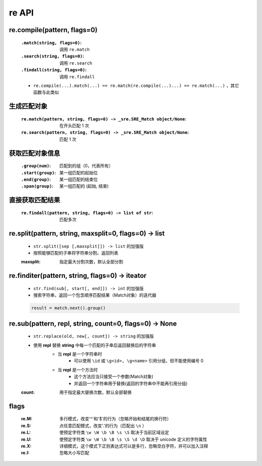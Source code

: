 re API
======


re.compile(pattern, flags=0)
----------------------------
    :``.match(string, flags=0)``: 调用 ``re.match``
    :``.search(string, flags=0)``: 调用 ``re.search``
    :``.findall(string, flags=0)``: 调用 ``re.findall``
    - ``re.compile(...).match(...) == re.match(re.compile(...)...) == re.match(...)`` ，其它函数与此类似


生成匹配对象
-----------
    :``re.match(pattern, string, flags=0) -> _sre.SRE_Match object/None``: 在开头匹配 1 次
    :``re.search(pattern, string, flags=0) -> _sre.SRE_Match object/None``: 匹配 1 次


获取匹配对象信息
--------------
    :``.group(num)``:   匹配到的组（0，代表所有）
    :``.start(group)``: 某一组匹配的起始位
    :``.end(group)``:   某一组匹配的结束位
    :``.span(group)``:  某一组匹配的 (起始, 结束)


直接获取匹配结果
--------------
    :``re.findall(pattern, string, flags=0) -> list of str``: 匹配多次


re.split(pattern, string, maxsplit=0, flags=0) -> list
-------------------------------------------------------
    - ``str.split([sep [,maxsplit]]) -> list`` 的加强版
    - 按照能够匹配的子串将字符串分割，返回列表
    :maxsplit: 指定最大分割次数，默认全部分割


re.finditer(pattern, string, flags=0) -> iteator
-------------------------------------------------
    - ``str.find(sub[, start[, end]]) -> int`` 的加强版
    - 搜索字符串，返回一个包含顺序匹配结果（Match对象）的迭代器
    .. code-block:: python

        result = match.next().group()


re.sub(pattern, repl, string, count=0, flags=0) -> None
--------------------------------------------------------
    - ``str.replace(old, new[, count]) -> string`` 的加强版
    - 使用 **repl** 替换 **string** 中每一个匹配的子串后返回替换后的字符串
        - 当 **repl** 是一个字符串时
            - 可以使用 ``\id`` 或 ``\g<id>, \g<name>`` 引用分组，但不能使用编号 0
        + 当 **repl** 是一个方法时
            * 这个方法应当只接受一个参数(Match对象)
            * 并返回一个字符串用于替换(返回的字符串中不能再引用分组)
    :count: 用于指定最大替换次数，默认全部替换


flags
------
    :re.M: 多行模式，改变'^'和'$'的行为（忽略开始和结尾的换行符）
    :re.S: 点任意匹配模式，改变'.'的行为（匹配出 ``\n`` ）
    :re.L: 使预定字符类 ``\w \W \b \B \s \S`` 取决于当前区域设定
    :re.U: 使预定字符类 ``\w \W \b \B \s \S \d \D`` 取决于 unicode 定义的字符属性
    :re.X: 详细模式，这个模式下正则表达式可以是多行，忽略空白字符，并可以加入注释
    :re.I: 忽略大小写匹配
